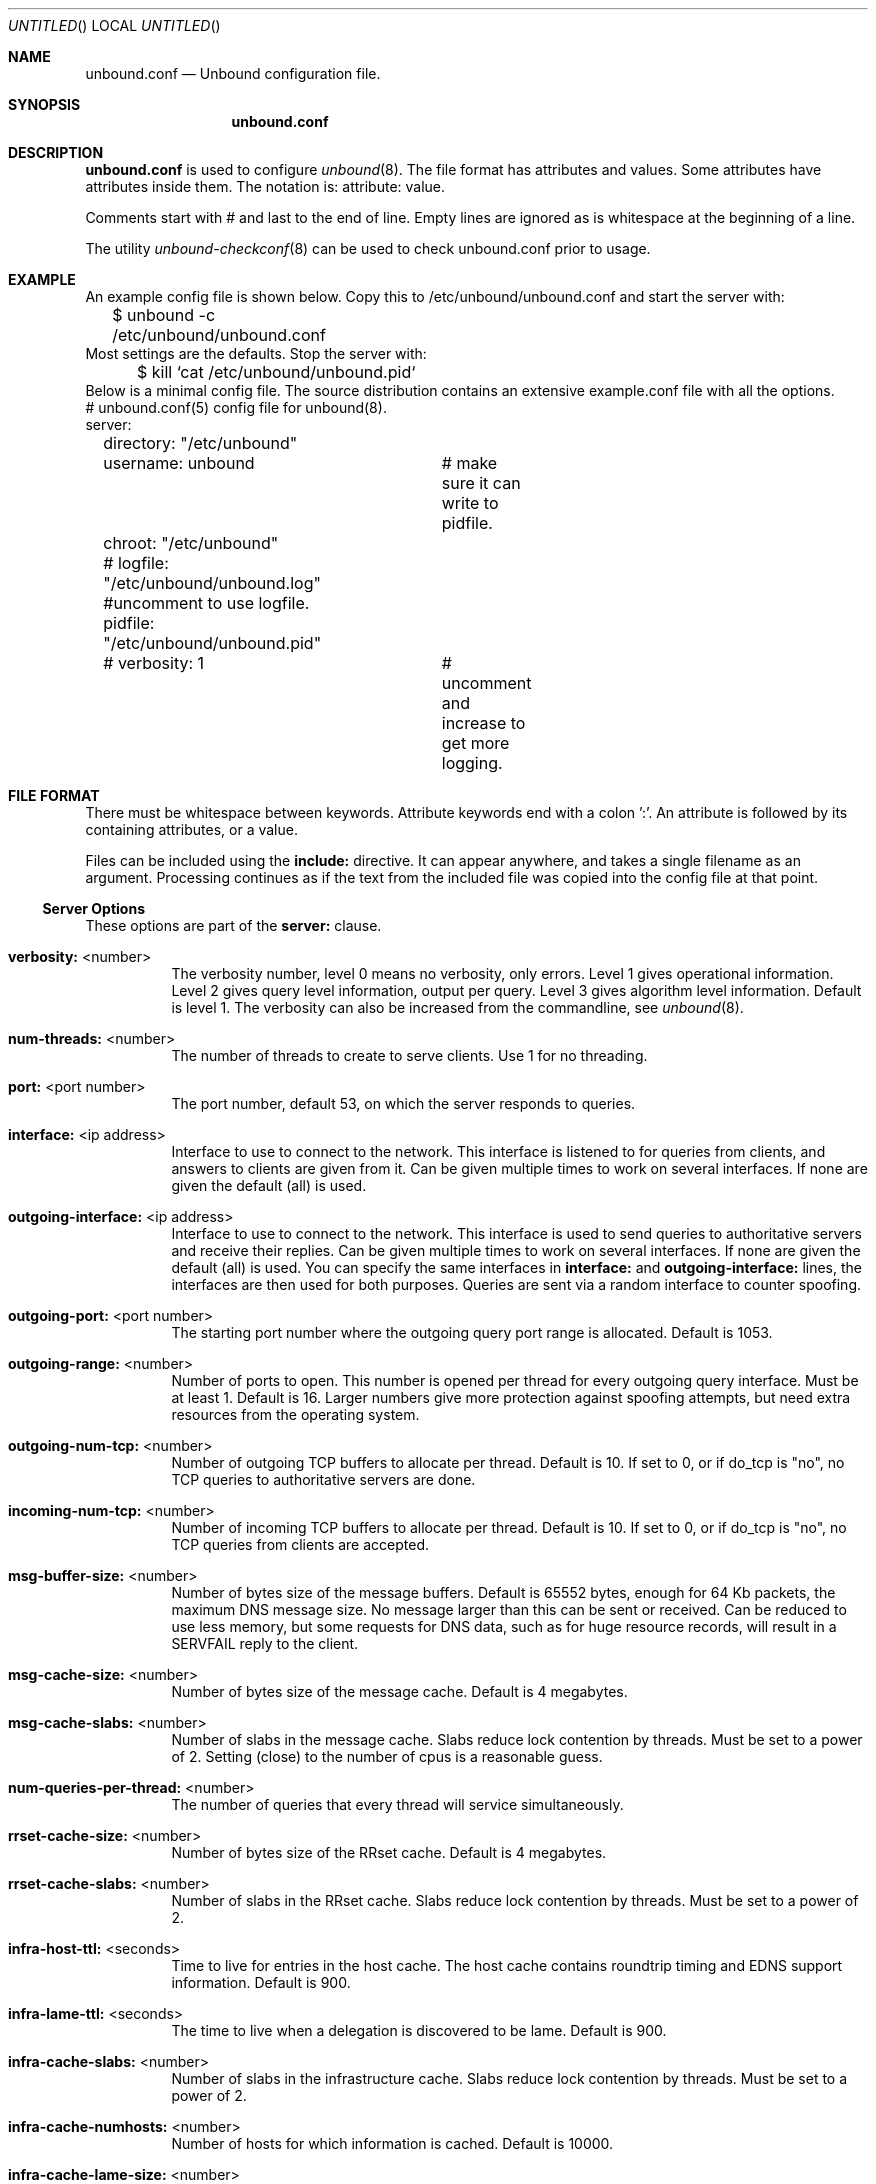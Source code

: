 .\"
.\" unbound.conf.5 -- unbound.conf manual
.\"
.\" Copyright (c) 2007, NLnet Labs. All rights reserved.
.\"
.\" See LICENSE for the license.
.\"
.\"
.Dd @date@
.Os FreeBSD
.Dt unbound.conf 5
.Sh NAME
.Nm unbound.conf
.Nd Unbound configuration file.
.Sh SYNOPSIS
.Nm unbound.conf
.Sh DESCRIPTION
.Ic unbound.conf
is used to configure
.Xr unbound 8 .
The file format has attributes and values. Some attributes have attributes inside them.
The notation is: attribute: value.
.Pp
Comments start with # and last to the end of line. Empty lines are
ignored as is whitespace at the beginning of a line.
.Pp
The utility 
.Xr unbound-checkconf 8
can be used to check unbound.conf prior to usage.
.Sh EXAMPLE
An example config file is shown below. Copy this to /etc/unbound/unbound.conf
and start the server with:
.nf
	$ unbound -c /etc/unbound/unbound.conf 
.fi
Most settings are the defaults. Stop the server with:
.nf
	$ kill `cat /etc/unbound/unbound.pid`
.fi
Below is a minimal config file. The source distribution contains an extensive
example.conf file with all the options.
.nf
# unbound.conf(5) config file for unbound(8).
server:
	directory: "/etc/unbound"
	username: unbound 	# make sure it can write to pidfile.
	chroot: "/etc/unbound"
	# logfile: "/etc/unbound/unbound.log"  #uncomment to use logfile.
	pidfile: "/etc/unbound/unbound.pid"
	# verbosity: 1		# uncomment and increase to get more logging.
.fi
.Sh FILE FORMAT
There must be whitespace between keywords. Attribute keywords end with a colon ':'. An attribute
is followed by its containing attributes, or a value.
.Pp
Files can be included using the
.Ic include:
directive. It can appear anywhere, and takes a single filename as an argument.
Processing continues as if the text from the included file was copied into
the config file at that point.
.Ss Server Options
These options are part of the
.Ic server:
clause.
.Bl -tag -width indent
.It \fBverbosity:\fR <number>
The verbosity number, level 0 means no verbosity, only errors. Level 1 
gives operational information. Level 2 gives query level information, 
output per query. Level 3 gives algorithm level information.  
Default is level 1. The verbosity can also be increased from the commandline,
see
.Xr unbound 8 .
.It \fBnum-threads:\fR <number>
The number of threads to create to serve clients. Use 1 for no threading.
.It \fBport:\fR <port number>
The port number, default 53, on which the server responds to queries.
.It \fBinterface:\fR <ip address>
Interface to use to connect to the network. This interface is listened to
for queries from clients, and answers to clients are given from it.
Can be given multiple times to work on several interfaces. If none are 
given the default (all) is used.
.It \fBoutgoing-interface:\fR <ip address>
Interface to use to connect to the network. This interface is used to send
queries to authoritative servers and receive their replies. Can be given 
multiple times to work on several interfaces. If none are given the 
default (all) is used. You can specify the same interfaces in 
.Ic interface:
and
.Ic outgoing-interface:
lines, the interfaces are then used for both purposes. Queries are sent
via a random interface to counter spoofing.
.It \fBoutgoing-port:\fR <port number>
The starting port number where the outgoing query port range is allocated.
Default is 1053.
.It \fBoutgoing-range:\fR <number>
Number of ports to open. This number is opened per thread for every outgoing
query interface. Must be at least 1. Default is 16.
Larger numbers give more protection against spoofing attempts, but need
extra resources from the operating system.
.It \fBoutgoing-num-tcp:\fR <number>
Number of outgoing TCP buffers to allocate per thread. Default is 10. If set
to 0, or if do_tcp is "no", no TCP queries to authoritative servers are done.
.It \fBincoming-num-tcp:\fR <number>
Number of incoming TCP buffers to allocate per thread. Default is 10. If set
to 0, or if do_tcp is "no", no TCP queries from clients are accepted.
.It \fBmsg-buffer-size:\fR <number>
Number of bytes size of the message buffers. Default is 65552 bytes, enough
for 64 Kb packets, the maximum DNS message size. No message larger than this
can be sent or received. Can be reduced to use less memory, but some requests
for DNS data, such as for huge resource records, will result in a SERVFAIL 
reply to the client.
.It \fBmsg-cache-size:\fR <number>
Number of bytes size of the message cache. Default is 4 megabytes.
.It \fBmsg-cache-slabs:\fR <number>
Number of slabs in the message cache. Slabs reduce lock contention by threads.
Must be set to a power of 2. Setting (close) to the number of cpus is a 
reasonable guess.
.It \fBnum-queries-per-thread:\fR <number>
The number of queries that every thread will service simultaneously.
.It \fBrrset-cache-size:\fR <number>
Number of bytes size of the RRset cache. Default is 4 megabytes.
.It \fBrrset-cache-slabs:\fR <number>
Number of slabs in the RRset cache. Slabs reduce lock contention by threads.
Must be set to a power of 2. 
.It \fBinfra-host-ttl:\fR <seconds>
Time to live for entries in the host cache. The host cache contains 
roundtrip timing and EDNS support information. Default is 900.
.It \fBinfra-lame-ttl:\fR <seconds>
The time to live when a delegation is discovered to be lame. Default is 900.
.It \fBinfra-cache-slabs:\fR <number>
Number of slabs in the infrastructure cache. Slabs reduce lock contention 
by threads. Must be set to a power of 2. 
.It \fBinfra-cache-numhosts:\fR <number>
Number of hosts for which information is cached. Default is 10000.
.It \fBinfra-cache-lame-size:\fR <number>
Number of bytes that the lameness cache per host is allowed to use. Default
is 10 kb, which gives maximum storage for a couple score zones, depending on 
the lame zone name lengths.
.It \fBdo-ip4:\fR <yes or no>
Enable or disable whether ip4 queries are answered. Default is yes.
.It \fBdo-ip6:\fR <yes or no>
Enable or disable whether ip6 queries are answered. Default is yes.
.It \fBdo-udp:\fR <yes or no>
Enable or disable whether UDP queries are answered. Default is yes.
.It \fBdo-tcp:\fR <yes or no>
Enable or disable whether TCP queries are answered. Default is yes.
.It \fBchroot:\fR <directory>
If given a chroot is done to the given directory. The default is none ("").
.It \fBusername:\fR <name>
If given, after binding the port the user privileges are dropped. Default is
not to change user, username: "". 
.Pp
If this user is not capable of binding the
port, reloads (by signal HUP) will still retain the opened ports.
If you change the port number in the config file, and that new port number 
requires privileges, then a reload will fail; a restart is needed.
.It \fBdirectory:\fR <directory>
Sets the working directory for the program.
.It \fBlogfile:\fR <filename>
If "" is given, logging goes to stderr, or nowhere once daemonized.
The logfile is appended to, in the following format: 
[seconds since 1970] unbound[pid:tid]: type: message. 
If this option is given, the use-syslog is option is set to "no".
The logfile is reopened (for append) when the config file is reread, on 
SIGHUP.
.It \fBuse-syslog:\fR <yes or no>
Sets unbound to send log messages to the syslogd, using 
.Xr syslog 3 .
The log facility LOG_DAEMON is used, with identity "unbound".
The logfile setting is overridden when use-syslog is turned on.
The default is to log to syslog.
.It \fBpidfile:\fR <filename>
The process id is written to the file. Default is "unbound.pid". So,
kill -HUP `cat /etc/unbound/unbound.pid` will trigger a reload,
kill -QUIT `cat /etc/unbound/unbound.pid` will gracefully terminate.
.It \fBroot-hints:\fR <filename>
Read the root hints from this file. Default is nothing, using builtin hints
for the IN class. The file has the format of zone files, with root 
nameserver names and addresses only. The default may become outdated,
when servers change, therefore it is good practice to use a root-hints file.
.It \fBhide-identity:\fR <yes or no>
If enabled id.server and hostname.bind queries are refused.
.It \fBidentity:\fR <string>
Set the identity to report. If set to "", the default, then the hostname
of the server is returned.
.It \fBhide-version:\fR <yes or no>
If enabled version.server and version.bind queries are refused.
.It \fBversion:\fR <string>
Set the version to report. If set to "", the default, then the package
version is returned.
.It \fBtarget-fetch-policy:\fR <"list of numbers">
Set the target fetch policy used by unbound to determine if it should fetch
nameserver target addresses opportunistically. The policy is described per
dependency depth. 
.Pp
The number of values determines the maximum dependency depth
that unbound will pursue in answering a query.  
A value of -1 means to fetch all targets opportunistically for that dependency
depth. A value of 0 means to fetch on demand only. A positive value fetches
that many targets opportunistically. 
.Pp
Enclose the list between quotes ("") and put spaces between numbers.
The default is "3 2 1 0 0". Setting all zeroes, "0 0 0 0 0" gives behaviour
closer to that of BIND 9, while setting "-1 -1 -1 -1 -1" gives behaviour 
rumoured to be closer to that of BIND 8.
.It \fBharden-short-bufsize:\fR <yes or no>
Very small EDNS buffer sizes from queries are ignored. Default is off, since
it is legal protocol wise to send these, and unbound tries to give very 
small answers to these queries, where possible.
.It \fBharden-large-queries:\fR <yes or no>
Very large queries are ignored. Default is off, since it is legal protocol
wise to send these, and could be necessary for operation if TSIG or EDNS
payload is very large.
.It \fBharden-glue:\fR <yes or no>
Will trust glue only if it is within the servers authority. Default is on.
.It \fBdo-not-query-address:\fR <IP address>
Do not query the given IP address. Can be IP4 or IP6. By default the
DNS port is blocked for that address. Appending the character '@' and then
the portnumber will block other port numbers. 
.It \fBmodule-config:\fR <"module names">
Module configuration, a list of module names separated by spaces, surround
the string with quotes (""). The modules can be validator, iterator.
Setting this to "iterator" will result in a non-validating server.
Setting this to "validator iterator" will turn on DNSSEC validation.
You must also set trust-anchors for validation to be useful.
.It \fBtrust-anchor-file:\fR <filename>
File with trusted keys for validation. Both DS and DNSKEY entries can appear
in the file. The format of the file is the standard DNS Zone file format.
Default is "", or no trust anchor file.
.It \fBtrust-anchor:\fR <"Resource Record">
A DS or DNSKEY RR for a key to use for validation. Multiple entries can be
given to specify multiple trusted keys, in addition to the trust-anchor-files.
The resource record is entered in the same format as 'dig' or 'drill' prints
them, the same format as in the zone file. Has to be on a single line, with
"" around it. A TTL can be specified for ease of cut and paste, but is ignored. 
A class can be specified, but class IN is default.
.It \fBtrusted-keys-file:\fR <filename>
File with trusted keys for validation. Specify more than one file
with several entries, one file per entry. Like \fBtrust-anchor-file\fR
but has a different file format. Format is BIND-9 style format, 
the trusted-keys { name flag proto algo "key"; }; clauses are read.
.It \fBval-override-date:\fR <rrsig-style date spec>
Default is "" or "0", which disables this debugging feature. If enabled by
giving a RRSIG style date, that date is used for verifying RRSIG inception
and expiration dates, instead of the current date. Do not set this unless 
you are debugging signature inception and expiration.
.It \fBval-bogus-ttl:\fR <number>
The time to live for bogus data. This is data that has failed validation;
due to invalid signatures or other checks. The TTL from that data cannot be
trusted, and this value is used instead. The value is in seconds, default 900.
The time interval prevents repeated revalidation of bogus data.
.It \fBval-clean-additional:\fR <yes or no>
Instruct the validator to remove data from the additional section of secure
messages that are not signed properly. Messages that are insecure, bogus,
indeterminate or unchecked are not affected. Default is yes. Use this setting
to protect the users that rely on this validator for authentication from 
protentially bad data in the additional section.
.It \fBval-permissive-mode:\fR <yes or no>
Instruct the validator to mark bogus messages as indeterminate. The security
checks are performed, but if the result is bogus (failed security), the
reply is not withheld from the client with SERVFAIL as usual. The client 
receives the bogus data. For messages that are found to be secure the AD bit 
is set in replies. Also logging is performed as for full validation.
The default value is "no". 
.It \fBval-nsec3-keysize-iterations:\fR <"list of values">
List of keysize and iteration count values, separated by spaces, surrounded
by quotes. Default is "1024 150 2048 500 4096 2500". This determines the
maximum allowed NSEC3 iteration count before a message is simply marked
insecure instead of performing the many hashing iterations. The list must
be in ascending order and have at least one entry. If you set it to 
"1024 65535" there is no restriction to NSEC3 iteration values.
This table must be kept short; a very long list could cause slower operation.
.It \fBkey-cache-size:\fR <number>
Number of bytes size of the key cache. Default is 4 megabytes.
.It \fBkey-cache-slabs:\fR <number>
Number of slabs in the key cache. Slabs reduce lock contention by threads.
Must be set to a power of 2. Setting (close) to the number of cpus is a 
reasonable guess.
.El
.Ss Stub Zone Options
There may be multiple
.Ic stub-zone:
clauses. Each with a name: and zero or more hostnames or IP addresses.
For the stub zone this list of nameservers is used. Class IN is assumed.
.Bl -tag -width indent
.It \fBname:\fR <domain name>
Name of the stub zone.
.It \fBstub-host:\fR <domain name>
Name of stub zone nameserver. Is itself resolved before it is used.
.It \fBstub-addr:\fR <IP address>
IP address of stub zone nameserver. Can be IP 4 or IP 6.
To use a nondefault port for DNS communication append '@' with the port number.
.El
.Ss Forward Zone Options
There may be multiple
.Ic forward-zone:
clauses. Each with a name: and zero or more hostnames or IP addresses.
For the forward zone this list of nameservers is used to forward the queries
to. The servers have to handle further recursion for the query. Class IN is 
assumed. A forward-zone entry with name "." and a forward-addr target will 
forward all queries to that other server (unless it can answer from the cache).
.Bl -tag -width indent
.It \fBname:\fR <domain name>
Name of the forward zone.
.It \fBforward-host:\fR <domain name>
Name of server to forward to. Is itself resolved before it is used.
.It \fBforward-addr:\fR <IP address>
IP address of server to forward to. Can be IP 4 or IP 6.
To use a nondefault port for DNS communication append '@' with the port number.
.El
.Sh MEMORY CONTROL EXAMPLE
In the example config settings below memory usage is reduced. Some service
levels are lower, notable very large data and a high TCP load are no longer
supported. Very large data and high TCP loads are exceptional for the DNS.
DNSSEC validation is enabled, just add trust anchors.
If you do not have to worry about programs using more than 1 meg of memory,
the below example is not for you. Use the defaults to receive full service.
.Pp
.nf
# example settings that reduce memory usage
server:
	num-threads: 1
	outgoing-num-tcp: 1	# this limits TCP service, uses less buffers.
	incoming-num-tcp: 1
	outgoing-range: 1	# uses less memory, but less port randomness.
	msg-buffer-size: 8192   # note this limits service, 'no huge stuff'.
	msg-cache-size: 102400  # 100 Kb.
	msg-cache-slabs: 1
	rrset-cache-size: 102400  # 100 Kb.
	rrset-cache-slabs: 1
	infra-cache-numhosts: 200
	infra-cache-numlame: 10
	key-cache-size: 102400  # 100 Kb.
	key-cache-slabs: 1
	num-queries-per-thread: 30
	target-fetch-policy: "2 1 0 0 0 0"
	harden-large-queries: "yes"
	harden-short-bufsize: "yes"
	do-ip6: no	# save a bit of memory if not used.
.fi
.Sh FILES
.Bl -tag -width indent
.It Pa /etc/unbound
default unbound working directory
.It Pa unbound.conf
unbound configuration file.
.It Pa unbound.pid
default unbound pidfile with process ID of the running daemon.
.It Pa unbound.log
unbound log file.
.El
.Sh SEE ALSO
.Xr unbound 8 , 
.Xr unbound-checkconf 8 .
.Sh AUTHORS
.Ic Unbound 
was written by NLnet Labs. Please see CREDITS file
in the distribution for further details.
